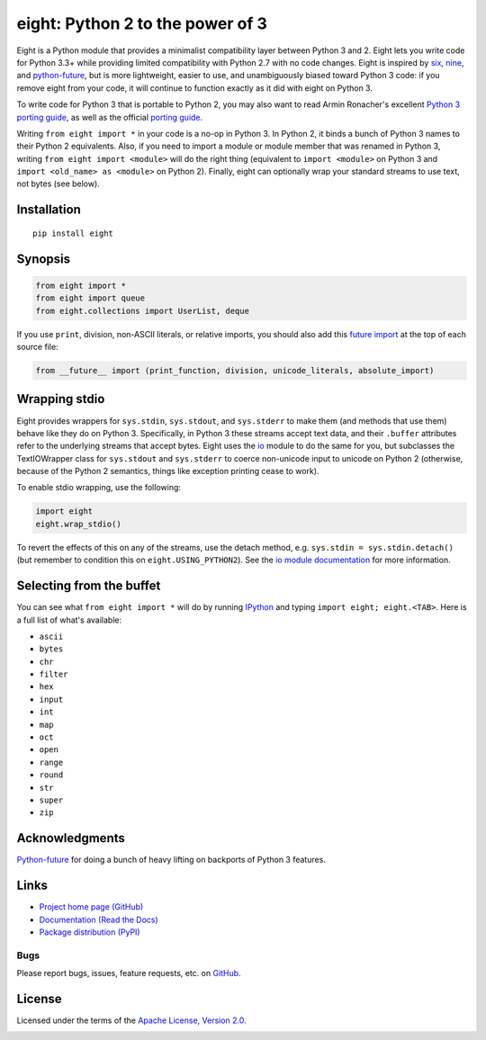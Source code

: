 eight: Python 2 to the power of 3
=================================
Eight is a Python module that provides a minimalist compatibility layer between Python 3 and 2. Eight lets you write
code for Python 3.3+ while providing limited compatibility with Python 2.7 with no code changes.  Eight is inspired by
`six <https://pythonhosted.org/six/>`_, `nine <https://github.com/nandoflorestan/nine>`_, and `python-future
<https://github.com/PythonCharmers/python-future>`_, but is more lightweight, easier to use, and unambiguously biased
toward Python 3 code: if you remove eight from your code, it will continue to function exactly as it did with eight on
Python 3.

To write code for Python 3 that is portable to Python 2, you may also want to read Armin Ronacher's excellent `Python 3
porting guide <http://lucumr.pocoo.org/2013/5/21/porting-to-python-3-redux/>`_, as well as the official
`porting guide <http://docs.python.org/3/howto/pyporting.html>`_.

Writing ``from eight import *`` in your code is a no-op in Python 3. In Python 2, it binds a bunch of Python 3 names to
their Python 2 equivalents. Also, if you need to import a module or module member that was renamed in Python 3, writing
``from eight import <module>`` will do the right thing (equivalent to ``import <module>`` on Python 3 and ``import
<old_name> as <module>`` on Python 2). Finally, eight can optionally wrap your standard streams to use text, not bytes
(see below).

Installation
------------
::

    pip install eight

Synopsis
--------

.. code-block:: python

    from eight import *
    from eight import queue
    from eight.collections import UserList, deque

If you use ``print``, division, non-ASCII literals, or relative imports, you should also add this `future import
<http://docs.python.org/3/library/__future__.html>`_ at the top of each source file:

.. code-block:: python

    from __future__ import (print_function, division, unicode_literals, absolute_import)

Wrapping stdio
--------------
Eight provides wrappers for ``sys.stdin``, ``sys.stdout``, and ``sys.stderr`` to make them (and methods that use them)
behave like they do on Python 3. Specifically, in Python 3 these streams accept text data, and their ``.buffer`` attributes
refer to the underlying streams that accept bytes. Eight uses the `io <http://docs.python.org/2/library/io.html>`_ module
to do the same for you, but subclasses the TextIOWrapper class for ``sys.stdout`` and ``sys.stderr`` to coerce non-unicode
input to unicode on Python 2 (otherwise, because of the Python 2 semantics, things like exception printing cease to work).

To enable stdio wrapping, use the following:

.. code-block:: python

    import eight
    eight.wrap_stdio()

To revert the effects of this on any of the streams, use the detach method, e.g. ``sys.stdin = sys.stdin.detach()`` (but
remember to condition this on ``eight.USING_PYTHON2``). See the `io module documentation
<http://docs.python.org/2/library/io.html>`_ for more information.

Selecting from the buffet
-------------------------
You can see what ``from eight import *`` will do by running `IPython <https://github.com/ipython/ipython>`_ and typing
``import eight; eight.<TAB>``. Here is a full list of what's available:

* ``ascii``
* ``bytes``
* ``chr``
* ``filter``
* ``hex``
* ``input``
* ``int``
* ``map``
* ``oct``
* ``open``
* ``range``
* ``round``
* ``str``
* ``super``
* ``zip``


Acknowledgments
---------------
`Python-future <https://github.com/PythonCharmers/python-future>`_ for doing a bunch of heavy lifting on backports of
Python 3 features.

Links
-----
* `Project home page (GitHub) <https://github.com/kislyuk/eight>`_
* `Documentation (Read the Docs) <https://eight.readthedocs.org/en/latest/>`_
* `Package distribution (PyPI) <https://pypi.python.org/pypi/eight/>`_

Bugs
~~~~
Please report bugs, issues, feature requests, etc. on `GitHub <https://github.com/kislyuk/eight/issues>`_.

License
-------
Licensed under the terms of the `Apache License, Version 2.0 <http://www.apache.org/licenses/LICENSE-2.0>`_.

.. image:: https://travis-ci.org/kislyuk/eight.png
        :target: https://travis-ci.org/kislyuk/eight
.. image:: https://coveralls.io/repos/kislyuk/eight/badge.png?branch=master
        :target: https://coveralls.io/r/kislyuk/eight?branch=master
.. image:: https://pypip.in/v/eight/badge.png
        :target: https://crate.io/packages/eight
.. image:: https://pypip.in/d/eight/badge.png
        :target: https://crate.io/packages/eight
